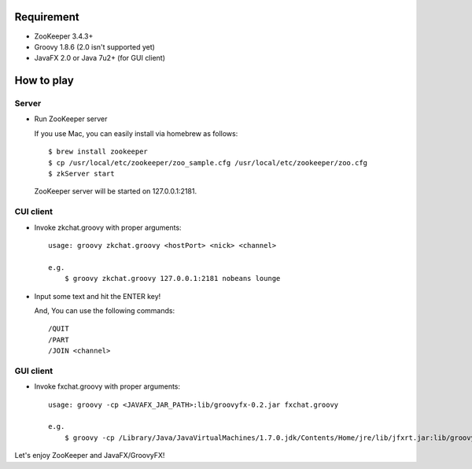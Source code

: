 Requirement
-----------

- ZooKeeper 3.4.3+
- Groovy 1.8.6 (2.0 isn't supported yet)
- JavaFX 2.0 or Java 7u2+ (for GUI client)

How to play
-----------

Server
^^^^^^

- Run ZooKeeper server

  If you use Mac, you can easily install via homebrew as follows::

    $ brew install zookeeper
    $ cp /usr/local/etc/zookeeper/zoo_sample.cfg /usr/local/etc/zookeeper/zoo.cfg
    $ zkServer start

  ZooKeeper server will be started on 127.0.0.1:2181.

CUI client
^^^^^^^^^^

- Invoke zkchat.groovy with proper arguments::

    usage: groovy zkchat.groovy <hostPort> <nick> <channel>

    e.g.
        $ groovy zkchat.groovy 127.0.0.1:2181 nobeans lounge

- Input some text and hit the ENTER key!

  And, You can use the following commands::

    /QUIT
    /PART
    /JOIN <channel>

GUI client
^^^^^^^^^^

- Invoke fxchat.groovy with proper arguments::

    usage: groovy -cp <JAVAFX_JAR_PATH>:lib/groovyfx-0.2.jar fxchat.groovy

    e.g.
        $ groovy -cp /Library/Java/JavaVirtualMachines/1.7.0.jdk/Contents/Home/jre/lib/jfxrt.jar:lib/groovyfx-0.2.jar fxchat.groovy


Let's enjoy ZooKeeper and JavaFX/GroovyFX!
